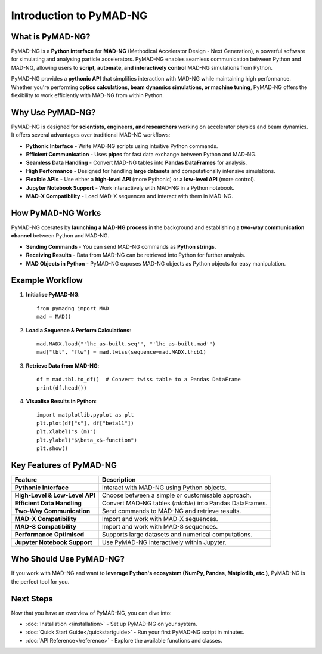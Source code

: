 .. _introduction:

========================
Introduction to PyMAD-NG
========================

What is PyMAD-NG?
-----------------
PyMAD-NG is a **Python interface** for **MAD-NG** (Methodical Accelerator Design - Next Generation), a powerful software for simulating and analysing particle accelerators. PyMAD-NG enables seamless communication between Python and MAD-NG, allowing users to **script, automate, and interactively control** MAD-NG simulations from Python.

PyMAD-NG provides a **pythonic API** that simplifies interaction with MAD-NG while maintaining high performance. Whether you're performing **optics calculations, beam dynamics simulations, or machine tuning**, PyMAD-NG offers the flexibility to work efficiently with MAD-NG from within Python.

Why Use PyMAD-NG?
-----------------
PyMAD-NG is designed for **scientists, engineers, and researchers** working on accelerator physics and beam dynamics. It offers several advantages over traditional MAD-NG workflows:

- **Pythonic Interface** - Write MAD-NG scripts using intuitive Python commands.
- **Efficient Communication** - Uses **pipes** for fast data exchange between Python and MAD-NG.
- **Seamless Data Handling** - Convert MAD-NG tables into **Pandas DataFrames** for analysis.
- **High Performance** - Designed for handling **large datasets** and computationally intensive simulations.
- **Flexible APIs** - Use either a **high-level API** (more Pythonic) or a **low-level API** (more control).
- **Jupyter Notebook Support** - Work interactively with MAD-NG in a Python notebook.
- **MAD-X Compatibility** - Load MAD-X sequences and interact with them in MAD-NG.

How PyMAD-NG Works
------------------
PyMAD-NG operates by **launching a MAD-NG process** in the background and establishing a **two-way communication channel** between Python and MAD-NG.

- **Sending Commands** - You can send MAD-NG commands as **Python strings**.
- **Receiving Results** - Data from MAD-NG can be retrieved into Python for further analysis.
- **MAD Objects in Python** - PyMAD-NG exposes MAD-NG objects as Python objects for easy manipulation.

Example Workflow
----------------

1. **Initialise PyMAD-NG**::

    from pymadng import MAD
    mad = MAD()

2. **Load a Sequence & Perform Calculations**::

    mad.MADX.load("'lhc_as-built.seq'", "'lhc_as-built.mad'")
    mad["tbl", "flw"] = mad.twiss(sequence=mad.MADX.lhcb1)

3. **Retrieve Data from MAD-NG**::

    df = mad.tbl.to_df()  # Convert twiss table to a Pandas DataFrame
    print(df.head())

4. **Visualise Results in Python**::

    import matplotlib.pyplot as plt
    plt.plot(df["s"], df["beta11"])
    plt.xlabel("s (m)")
    plt.ylabel("$\beta_x$-function")
    plt.show()

Key Features of PyMAD-NG
-------------------------

+--------------------------------+----------------------------------------------------------+
| Feature                        | Description                                              |
+================================+==========================================================+
| **Pythonic Interface**         | Interact with MAD-NG using Python objects.               |
+--------------------------------+----------------------------------------------------------+
| **High-Level & Low-Level API** | Choose between a simple or customisable approach.        |
+--------------------------------+----------------------------------------------------------+
| **Efficient Data Handling**    | Convert MAD-NG tables (`mtable`) into Pandas DataFrames. |
+--------------------------------+----------------------------------------------------------+
| **Two-Way Communication**      | Send commands to MAD-NG and retrieve results.            |
+--------------------------------+----------------------------------------------------------+
| **MAD-X Compatibility**        | Import and work with MAD-X sequences.                    |
+--------------------------------+----------------------------------------------------------+
| **MAD-8 Compatibility**        | Import and work with MAD-8 sequences.                    |
+--------------------------------+----------------------------------------------------------+
| **Performance Optimised**      | Supports large datasets and numerical computations.      |
+--------------------------------+----------------------------------------------------------+
| **Jupyter Notebook Support**   | Use PyMAD-NG interactively within Jupyter.               |
+--------------------------------+----------------------------------------------------------+

Who Should Use PyMAD-NG?
-------------------------
If you work with MAD-NG and want to **leverage Python's ecosystem (NumPy, Pandas, Matplotlib, etc.),** PyMAD-NG is the perfect tool for you.

Next Steps
----------
Now that you have an overview of PyMAD-NG, you can dive into:

- :doc:`Installation </installation>` - Set up PyMAD-NG on your system.
- :doc:`Quick Start Guide</quickstartguide>` - Run your first PyMAD-NG script in minutes.
- :doc:`API Reference</reference>` - Explore the available functions and classes.

